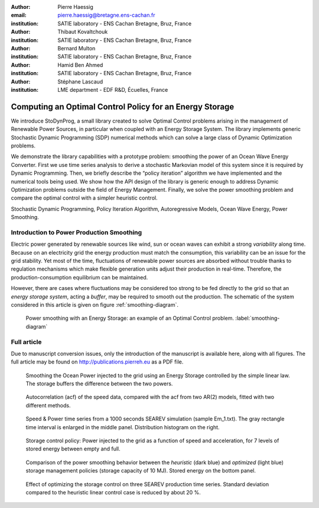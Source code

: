 :author: Pierre Haessig
:email: pierre.haessig@bretagne.ens-cachan.fr
:institution: SATIE laboratory - ENS Cachan Bretagne, Bruz, France

:author: Thibaut Kovaltchouk
:institution: SATIE laboratory - ENS Cachan Bretagne, Bruz, France

:author: Bernard Multon
:institution: SATIE laboratory - ENS Cachan Bretagne, Bruz, France

:author: Hamid Ben Ahmed
:institution: SATIE laboratory - ENS Cachan Bretagne, Bruz, France

:author: Stéphane Lascaud
:institution: LME department - EDF R&D, Écuelles, France


=========================================================
Computing an Optimal Control Policy for an Energy Storage
=========================================================

.. class:: abstract

    We introduce StoDynProg, a small library created to solve Optimal
    Control problems arising in the management of Renewable Power Sources,
    in particular when coupled with an Energy Storage System. The library
    implements generic Stochastic Dynamic Programming (SDP) numerical
    methods which can solve a large class of Dynamic Optimization problems.

    We demonstrate the library capabilities with a prototype problem:
    smoothing the power of an Ocean Wave Energy Converter. First we use time
    series analysis to derive a stochastic Markovian model of this system
    since it is required by Dynamic Programming. Then, we briefly describe
    the “policy iteration” algorithm we have implemented and the numerical
    tools being used. We show how the API design of the library is generic
    enough to address Dynamic Optimization problems outside the field of
    Energy Management. Finally, we solve the power smoothing problem and
    compare the optimal control with a simpler heuristic control.


.. class:: keywords

   Stochastic Dynamic Programming, Policy Iteration Algorithm,
   Autoregressive Models, Ocean Wave Energy, Power Smoothing.

Introduction to Power Production Smoothing
==========================================

Electric power generated by renewable
sources like wind, sun or ocean waves can exhibit a strong *variability*
along time. Because on an electricity grid the energy production must
match the consumption, this variability can be an issue for the grid
stability. Yet most of the time, fluctuations of renewable power sources
are absorbed without trouble thanks to regulation mechanisms which make
flexible generation units adjust their production in real-time.
Therefore, the production-consumption equilibrium can be maintained.

However, there are cases where fluctuations may be considered too strong
to be fed directly to the grid so that an *energy storage system*,
acting a *buffer*, may be required to smooth out the production. The
schematic of the system considered in this article is given on figure
:ref:`smoothing-diagram`.


.. figure:: searev_storage.pdf
   :figclass: t
   
   Power smoothing with an Energy Storage: an example of an Optimal Control problem. :label:`smoothing-diagram`


Full article
============

Due to manuscript conversion issues, only the introduction of the manuscript
is available here, along with all figures.
The full article may be found on http://publications.pierreh.eu as a PDF file.


.. figure:: power_smoothing_linear.pdf
    
    Smoothing the Ocean Power injected to the grid using an Energy Storage
    controlled by the simple linear law.
    The storage buffers the difference between the two powers.


.. figure:: speed_acf_AR2.pdf

    Autocorrelation (acf) of the speed data,
    compared with the acf from two AR(2) models,
    fitted with two different methods.


.. figure:: speed_power_Em1.pdf
    :figclass: w
    :scale: 70%
    
    Speed & Power time series from a 1000 seconds SEAREV simulation (sample Em_1.txt).
    The gray rectangle time interval is enlarged in the middle panel.
    Distribution histogram on the right.

.. figure:: P_grid_law.png


   Storage control policy: Power injected to the grid as
   a function of speed and acceleration,
   for 7 levels of stored energy between empty and full.


.. figure:: storage_policy_comparison_annot.pdf
    :figclass: w
    :scale: 70%
    
    Comparison of the power smoothing behavior between
    the *heuristic* (dark blue) and *optimized* (light blue)
    storage management policies (storage capacity of 10 MJ).
    Stored energy on the bottom panel.
    
.. figure:: control_benefits.pdf
    :scale: 60%
    
    Effect of optimizing the storage control on three SEAREV
    production time series.
    Standard deviation compared to the heuristic linear control case
    is reduced by about 20 %.
